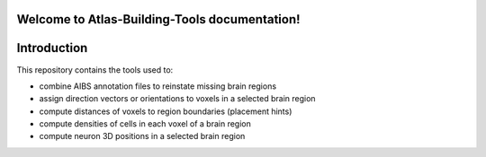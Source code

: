 .. |name| replace:: Atlas-Building-Tools

Welcome to |name| documentation!
==========================================

Introduction
============


This repository contains the tools used to:

* combine AIBS annotation files to reinstate missing brain regions
* assign direction vectors or orientations to voxels in a selected brain region
* compute distances of voxels to region boundaries (placement hints)
* compute densities of cells in each voxel of a brain region
* compute neuron 3D positions in a selected brain region

